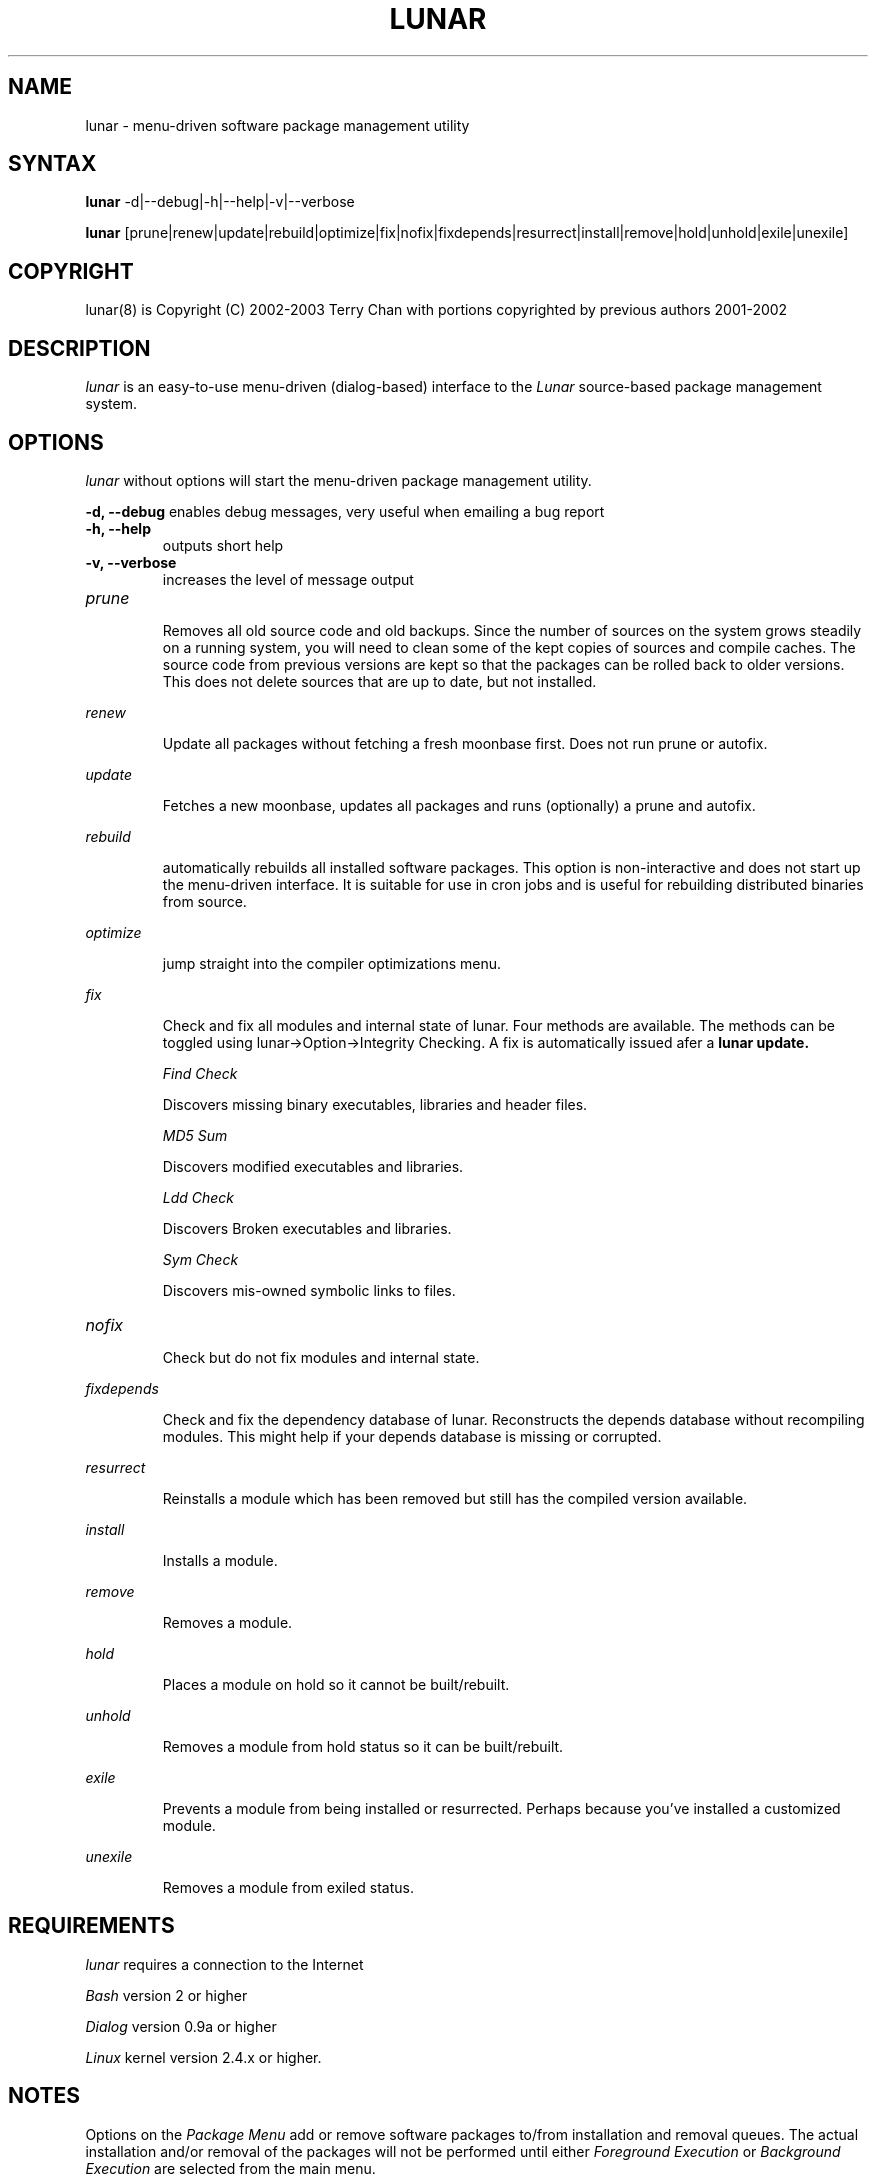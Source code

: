 .TH "LUNAR" "8" "August 2003" "Lunar-Linux.org" "Lunar"
.SH "NAME"
lunar \- menu\-driven software package management utility
.SH "SYNTAX"
.B lunar
-d|--debug|-h|--help|-v|--verbose
.PP
.B lunar
[prune|renew|update|rebuild|optimize|fix|nofix|fixdepends|resurrect|install|remove|hold|unhold|exile|unexile]
.SH "COPYRIGHT"
.if n lunar(8) is Copyright (C) 2002-2003 Terry Chan with portions copyrighted by previous authors 2001\-2002
.if t lunar(8) is Copyright \(co 2002-2003 Terry Chan with portions copyrighted by previous authors 2001\-2002
.SH "DESCRIPTION"
.I lunar
is an easy\-to\-use menu\-driven (dialog\-based) interface to the
.I Lunar
source\-based package management system.
.SH "OPTIONS"
.I lunar
without options will start the menu\-driven package management utility.
.PP
.B "-d, --debug"
enables debug messages, very useful when emailing a bug report
.TP
.B "-h, --help"
outputs short help
.TP
.B "-v, --verbose"
increases the level of message output
.TP
.I prune
.IP
Removes all old source code and old backups. Since the number of sources on the system grows steadily on a running system, you will need to clean some of the kept copies of sources and compile caches. The source code from previous versions are kept so that the packages can be rolled back to older versions. This does not delete sources that are up to date,
but not installed.
.PP
.I renew
.IP
Update all packages without fetching a fresh moonbase first. Does not run prune or autofix.
.PP
.I update
.IP
Fetches a new moonbase, updates all packages and runs (optionally) a prune and autofix.
.PP
.I rebuild
.IP
automatically rebuilds all installed software packages. This option is non\-interactive and does not start up the menu\-driven interface. It is suitable for use in cron jobs and is useful for rebuilding distributed binaries from source.
.PP
.I optimize
.IP
jump straight into the compiler optimizations menu.
.PP 
.I fix
.IP 
Check and fix all modules and internal state of lunar. Four methods are available.  The methods can be toggled using lunar\->Option\->Integrity Checking.  A fix is automatically issued afer a
.B lunar update.
.IP 
.I "Find Check"
.IP 
Discovers missing binary executables, libraries and header files.
.IP 
.I MD5 Sum
.IP 
Discovers modified executables and libraries.
.IP 
.I Ldd Check
.IP 
Discovers Broken executables and libraries.
.IP 
.I Sym Check
.IP 
Discovers mis\-owned symbolic links to files.
.TP 
.I nofix
.IP 
Check but do not fix modules and internal state.
.PP 
.I fixdepends
.IP 
Check and fix the dependency database of lunar.
Reconstructs the depends database without recompiling modules. This might help if your depends database is missing or corrupted.
.PP 
.I resurrect
.IP 
Reinstalls a module which has been removed but still has the compiled version available.
.PP
.I install
.IP 
Installs a module.
.PP
.I remove
.IP 
Removes a module.
.PP
.I hold
.IP 
Places a module on hold so it cannot be built/rebuilt.
.PP
.I unhold
.IP 
Removes a module from hold status so it can be built/rebuilt.
.PP
.I exile
.IP 
Prevents a module from being installed or resurrected. Perhaps because you've installed a customized module.
.PP
.I unexile
.IP 
Removes a module from exiled status.
.PP
.SH "REQUIREMENTS"
.I lunar
requires a connection to the Internet
.PP 
.I Bash
version 2 or higher
.PP 
.I Dialog
version 0.9a or higher
.PP 
.I Linux
kernel version 2.4.x or higher.
.SH "NOTES"
Options on the
.I Package Menu
add or remove software packages to/from installation and removal queues. The actual installation and/or removal of the packages will not be performed until either
.I Foreground Execution
or
.I Background Execution
are selected from the main menu.
.SH "OPERATION"
.I Navigating the Menus
.PP 
To return to a previous menu press
.I <Esc>
or use the
.I Cancel button
.PP 
To exit the program from the main menu press
.I <Esc>
or use the
.I Cancel button
.PP 
To toggle between buttons press
.I <Tab>
.PP 
To select whichever button is highlighted press
.I <Enter>
.PP 
To select/deselect items from a checklist press
.I <Space>
.SH "AUTHOR"
Kyle Sallee
.PP 
Updated Thomas Stewart 01/15/2002
.PP 
Converted to Lunar by Terry Chan 03/23/2002
.PP 
Updated by Chuck Mead 07/17/2003
.PP
Updated by Terry Chan 08/08/2003
.SH "REPORTING BUGS"
Report bugs to <maintainer@lunar\-linux.org>
.SH "SEE ALSO"
moonbase(1), lin(8), lvu(1), lget(8), lrm(8), lcrash(8)
.SH "WARRANTY"
This is free software with ABSOLUTELY NO WARRANTY


